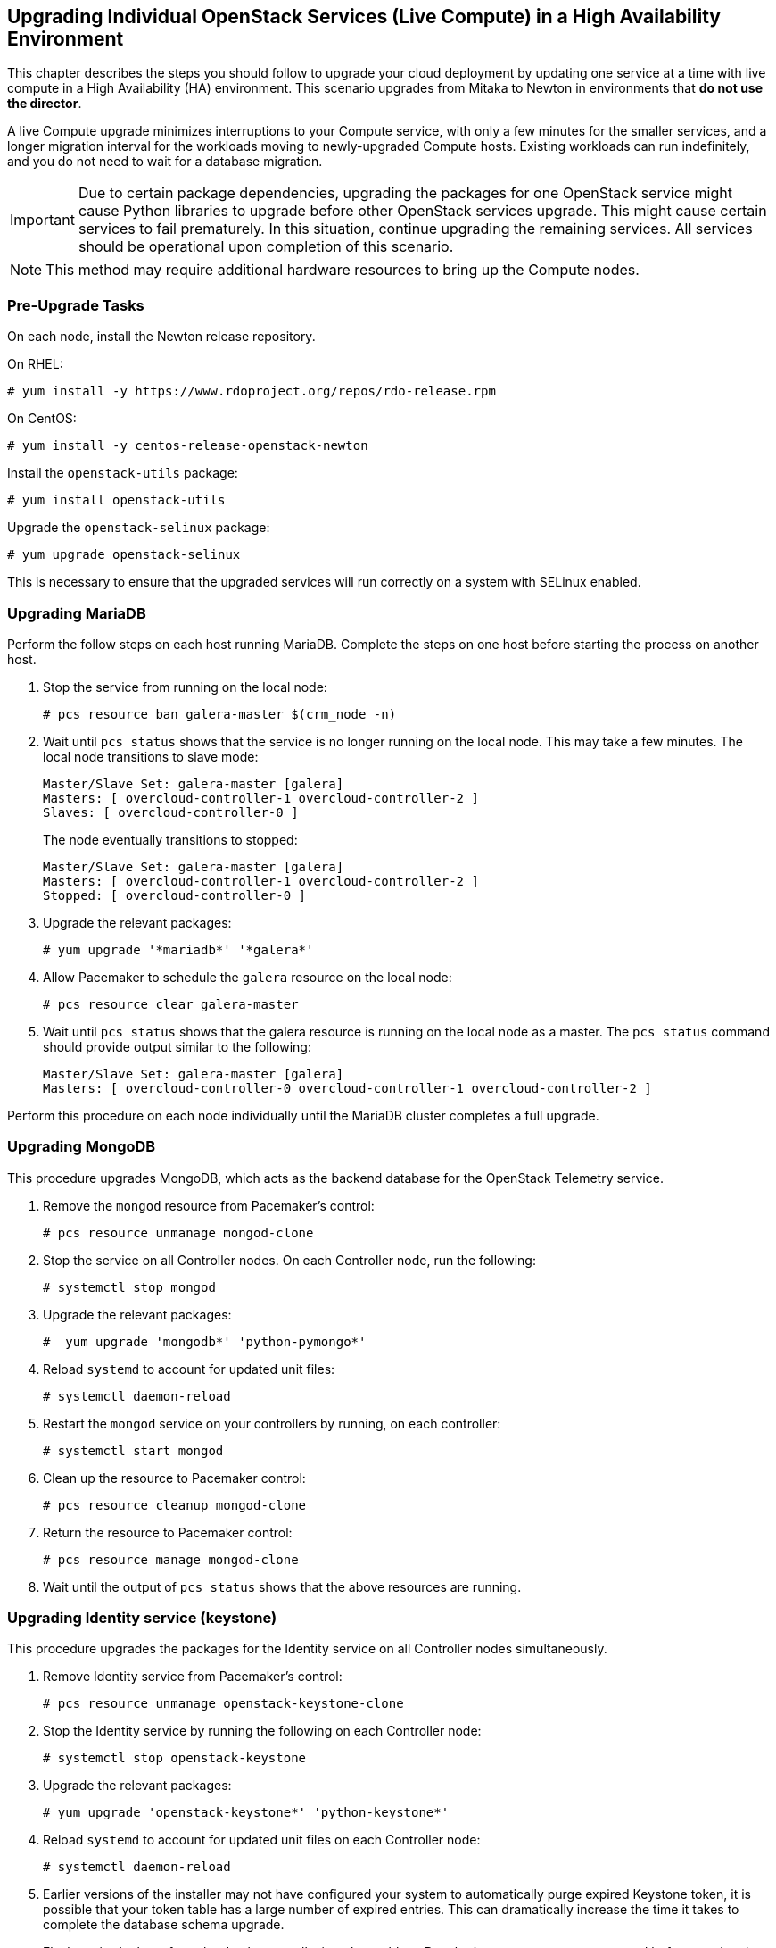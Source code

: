 [[section_upgrade-one-by-one-HA]]
## Upgrading Individual OpenStack Services (Live Compute) in a High Availability Environment

This chapter describes the steps you should follow to upgrade your cloud deployment by updating one service at a time with live compute in a High Availability (HA) environment. This scenario upgrades from Mitaka to Newton in environments that *do not use the director*.

A live Compute upgrade minimizes interruptions to your Compute service, with only a few minutes for the smaller services, and a longer migration interval for the workloads moving to newly-upgraded Compute hosts. Existing workloads can run indefinitely, and you do not need to wait for a database migration.

[IMPORTANT]
Due to certain package dependencies, upgrading the packages for one OpenStack service might cause Python libraries to upgrade before other OpenStack services upgrade. This might cause certain services to fail prematurely. In this situation, continue upgrading the remaining services. All services should be operational upon completion of this scenario.

[NOTE]
This method may require additional hardware resources to bring up the Compute nodes.

### Pre-Upgrade Tasks

On each node, install the Newton release repository.

On RHEL:

```
# yum install -y https://www.rdoproject.org/repos/rdo-release.rpm
```

On CentOS:

```
# yum install -y centos-release-openstack-newton
```

Install the `openstack-utils` package:

```
# yum install openstack-utils
```

Upgrade the `openstack-selinux` package:

```
# yum upgrade openstack-selinux
```

This is necessary to ensure that the upgraded services will run correctly on a system with SELinux enabled.

### Upgrading MariaDB

Perform the follow steps on each host running MariaDB. Complete the steps on one host before starting the process on another host.

1. Stop the service from running on the local node:
+
```
# pcs resource ban galera-master $(crm_node -n)
```
2. Wait until `pcs status` shows that the service is no longer running on the local node. This may take a few minutes. The local node transitions to slave mode:
+
```
Master/Slave Set: galera-master [galera]
Masters: [ overcloud-controller-1 overcloud-controller-2 ]
Slaves: [ overcloud-controller-0 ]
```
+
The node eventually transitions to stopped:
+
```
Master/Slave Set: galera-master [galera]
Masters: [ overcloud-controller-1 overcloud-controller-2 ]
Stopped: [ overcloud-controller-0 ]
```
3. Upgrade the relevant packages:
+
```
# yum upgrade '*mariadb*' '*galera*'
```
4. Allow Pacemaker to schedule the `galera` resource on the local node:
+
```
# pcs resource clear galera-master
```
5. Wait until `pcs status` shows that the galera resource is running on the local node as a master. The `pcs status` command should provide output similar to the following:
+
```
Master/Slave Set: galera-master [galera]
Masters: [ overcloud-controller-0 overcloud-controller-1 overcloud-controller-2 ]
```

Perform this procedure on each node individually until the MariaDB cluster completes a full upgrade.

### Upgrading MongoDB

This procedure upgrades MongoDB, which acts as the backend database for the OpenStack Telemetry service.

1. Remove the `mongod` resource from Pacemaker's control:
+
```
# pcs resource unmanage mongod-clone
```
2. Stop the service on all Controller nodes. On each Controller node, run the following:
+
```
# systemctl stop mongod
```
3. Upgrade the relevant packages:
+
```
#  yum upgrade 'mongodb*' 'python-pymongo*'
```
4. Reload `systemd` to account for updated unit files:
+
```
# systemctl daemon-reload
```
5. Restart the `mongod` service on your controllers by running, on each controller:
+
```
# systemctl start mongod
```
6. Clean up the resource to Pacemaker control:
+
```
# pcs resource cleanup mongod-clone
```
7. Return the resource to Pacemaker control:
+
```
# pcs resource manage mongod-clone
```
8. Wait until the output of `pcs status` shows that the above resources are running.

### Upgrading Identity service (keystone)

This procedure upgrades the packages for the Identity service on all Controller nodes simultaneously.

1. Remove Identity service from Pacemaker's control:
+
```
# pcs resource unmanage openstack-keystone-clone
```
2. Stop the Identity service by running the following on each Controller node:
+
```
# systemctl stop openstack-keystone
```
3. Upgrade the relevant packages:
+
```
# yum upgrade 'openstack-keystone*' 'python-keystone*'
```
4. Reload `systemd` to account for updated unit files on each Controller node:
+
```
# systemctl daemon-reload
```
5. Earlier versions of the installer may not have configured your system to automatically purge expired Keystone token, it is possible that your token table has a large number of expired entries. This can dramatically increase the time it takes to complete the database schema upgrade.
+
Flush expired tokens from the database to alleviate the problem. Run the `keystone-manage` command before running the Identity database upgrade.
+
```
# keystone-manage token_flush
```
+
This flushes expired tokens from the database. You can arrange to run this command periodically (e.g., daily) using `cron`.

6. Update the Identity service database schema:
+
```
# su -s /bin/sh -c "keystone-manage db_sync" keystone
```
7. Restart the service by running the following on each Controller node:
+
```
# systemctl start openstack-keystone
```
8. Clean up the Identity service using Pacemaker:
+
```
# pcs resource cleanup openstack-keystone-clone
```
9. Return the resource to Pacemaker control:
+
```
# pcs resource manage openstack-keystone-clone
```
10. Wait until the output of `pcs status` shows that the above resources are running.

### Upgrading Image service (glance)

This procedure upgrades the packages for the Image service on all Controller nodes simultaneously.

1. Stop the Image service resources in Pacemaker:
+
```
# pcs resource disable openstack-glance-registry-clone
# pcs resource disable openstack-glance-api-clone
```
2. Wait until the output of `pcs status` shows that both services have stopped running.

3. Upgrade the relevant packages:
+
```
# yum upgrade 'openstack-glance*' 'python-glance*'
```
4. Reload `systemd` to account for updated unit files:
+
```
# systemctl daemon-reload
```
5. Update the Image service database schema:
+
```
# su -s /bin/sh -c "glance-manage db_sync" glance
```
6. Clean up the Image service using Pacemaker:
+
```
# pcs resource cleanup openstack-glance-api-clone
# pcs resource cleanup openstack-glance-registry-clone
```
7. Restart Image service resources in Pacemaker:
+
```
# pcs resource enable openstack-glance-api-clone
# pcs resource enable openstack-glance-registry-clone
```
8. Wait until the output of `pcs status` shows that the above resources are running.

### Upgrading Block Storage service (cinder)

This procedure upgrades the packages for the Block Storage service on all Controller nodes simultaneously.

1. Stop all Block Storage service resources in Pacemaker:
+
```
# pcs resource disable openstack-cinder-api-clone
# pcs resource disable openstack-cinder-scheduler-clone
# pcs resource disable openstack-cinder-volume
```
2. Wait until the output of `pcs status` shows that the above services have stopped running.

3. Upgrade the relevant packages:
+
```
# yum upgrade 'openstack-cinder*' 'python-cinder*'
```
4. Reload `systemd` to account for updated unit files:
+
```
# systemctl daemon-reload
```
5. Update the Block Storage service database schema:
+
```
# su -s /bin/sh -c "cinder-manage db sync" cinder
```
6. Clean up the Block Storage service using Pacemaker:
+
```
# pcs resource cleanup openstack-cinder-volume
# pcs resource cleanup openstack-cinder-scheduler-clone
# pcs resource cleanup openstack-cinder-api-clone
```
7. Restart all Block Storage service resources in Pacemaker:
+
```
# pcs resource enable openstack-cinder-volume
# pcs resource enable openstack-cinder-scheduler-clone
# pcs resource enable openstack-cinder-api-clone
```
8. Wait until the output of `pcs status` shows that the above resources are running.

### Upgrading Orchestration (heat)

This procedure upgrades the packages for the Orchestration service on all Controller nodes simultaneously.

1. Stop Orchestration resources in Pacemaker:
+
```
# pcs resource disable openstack-heat-api-clone
# pcs resource disable openstack-heat-api-cfn-clone
# pcs resource disable openstack-heat-api-cloudwatch-clone
# pcs resource disable openstack-heat-engine-clone
```
2. Wait until the output of `pcs status` shows that the above services have stopped running.

3. Upgrade the relevant packages:
+
```
# yum upgrade 'openstack-heat*' 'python-heat*'
```
4. Reload `systemd` to account for updated unit files:
+
```
# systemctl daemon-reload
```
5. Update the Orchestration database schema:
+
```
# su -s /bin/sh -c "heat-manage db_sync" heat
```
6. Clean up the Orchestration service using Pacemaker:
+
```
# pcs resource cleanup openstack-heat-clone
# pcs resource cleanup openstack-heat-api-cloudwatch-clone
# pcs resource cleanup openstack-heat-api-cfn-clone
# pcs resource cleanup openstack-heat-api-clone
```
7. Restart Orchestration resources in Pacemaker:
+
```
# pcs resource enable openstack-heat-clone
# pcs resource enable openstack-heat-api-cloudwatch-clone
# pcs resource enable openstack-heat-api-cfn-clone
# pcs resource enable openstack-heat-api-clone
```
8. Wait until the output of `pcs status` shows that the above resources are running.

### Upgrading Telemetry (ceilometer)

This procedure upgrades the packages for the Telemetry service on all Controller nodes simultaneously.

1. Stop all Telemetry resources in Pacemaker:
+
```
# pcs resource disable openstack-ceilometer-central
# pcs resource disable openstack-ceilometer-api-clone
# pcs resource disable openstack-ceilometer-alarm-evaluator-clone
# pcs resource disable openstack-ceilometer-collector-clone
# pcs resource disable openstack-ceilometer-notification-clone
# pcs resource disable openstack-ceilometer-alarm-notifier-clone
# pcs resource disable delay-clone
```
2. Wait until the output of `pcs status` shows that the above services have stopped running.

3. Upgrade the relevant packages:
+
```
# yum upgrade 'openstack-ceilometer*' 'python-ceilometer*'
```
4. Reload `systemd` to account for updated unit files:
+
```
# systemctl daemon-reload
```
5. Use the following command to update Telemetry database schema.
+
```
# ceilometer-dbsync
```

6. Clean up the Telemetry service using Pacemaker:
+
```
# pcs resource cleanup delay-clone
# pcs resource cleanup openstack-ceilometer-alarm-notifier-clone
# pcs resource cleanup openstack-ceilometer-notification-clone
# pcs resource cleanup openstack-ceilometer-collector-clone
# pcs resource cleanup openstack-ceilometer-alarm-evaluator-clone
# pcs resource cleanup openstack-ceilometer-api-clone
# pcs resource cleanup openstack-ceilometer-central
```
7. Restart all Telemetry resources in Pacemaker:
+
```
# pcs resource enable delay-clone
# pcs resource enable openstack-ceilometer-alarm-notifier-clone
# pcs resource enable openstack-ceilometer-notification-clone
# pcs resource enable openstack-ceilometer-collector-clone
# pcs resource enable openstack-ceilometer-alarm-evaluator-clone
# pcs resource enable openstack-ceilometer-api-clone
# pcs resource enable openstack-ceilometer-central
```
8. Wait until the output of `pcs status` shows that the above resources are running.

[IMPORTANT]
====
Previous versions of the Telemetry service used an value for the `rpc_backend` parameter that is now deprecated. Check the `rpc_backend` parameter  in the `/etc/ceilometer/ceilometer.conf` file is set to the following:
```
rpc_backend=rabbit
```
====

### Upgrading the Compute service (nova) on Controller nodes

This procedure upgrades the packages for the Compute service on all Controller nodes simultaneously.

1. Stop all Compute resources in Pacemaker:
+
```
# pcs resource disable openstack-nova-novncproxy-clone
# pcs resource disable openstack-nova-consoleauth-clone
# pcs resource disable openstack-nova-conductor-clone
# pcs resource disable openstack-nova-api-clone
# pcs resource disable openstack-nova-scheduler-clone
```
2. Wait until the output of `pcs status` shows that the above services have stopped running.

3. Upgrade the relevant packages:
+
```
# yum upgrade 'openstack-nova*' 'python-nova*'
```
4. Reload `systemd` to account for updated unit files:
+
```
# systemctl daemon-reload
```
5. Update the Compute database schema:
+
```
# su -s /bin/sh -c "nova-manage api_db sync" nova
# su -s /bin/sh -c "nova-manage db sync" nova
```
6. If you are performing a rolling upgrade of your compute hosts you need to set explicit API version limits to ensure compatibility between your Mitaka and Newton environments.
+
Before starting Compute services on Controller or Compute nodes, set the `compute` option in the `[upgrade_levels]` section of `nova.conf` to the previous OpenStack version (`mitaka`):
+
```
# crudini --set /etc/nova/nova.conf upgrade_levels compute mitaka
```
+
This ensures the Controller node can still communicate to the Compute nodes, which are still using the previous version.
+
You will need to first unmanage the Compute resources by running `pcs resource unmanage` on one Controller node:
+
```
# pcs resource unmanage openstack-nova-novncproxy-clone
# pcs resource unmanage openstack-nova-consoleauth-clone
# pcs resource unmanage openstack-nova-conductor-clone
# pcs resource unmanage openstack-nova-api-clone
# pcs resource unmanage openstack-nova-scheduler-clone
```
+
Restart all the services on all controllers:
+
```
# openstack-service restart nova
```
+
You should return control to the Pacemaker after upgrading all of your compute hosts to Newton.
+
```
# pcs resource manage openstack-nova-scheduler-clone
# pcs resource manage openstack-nova-api-clone
# pcs resource manage openstack-nova-conductor-clone
# pcs resource manage openstack-nova-consoleauth-clone
# pcs resource manage openstack-nova-novncproxy-clone
```
7. Clean up all Compute resources in Pacemaker:
+
```
# pcs resource cleanup openstack-nova-scheduler-clone
# pcs resource cleanup openstack-nova-api-clone
# pcs resource cleanup openstack-nova-conductor-clone
# pcs resource cleanup openstack-nova-consoleauth-clone
# pcs resource cleanup openstack-nova-novncproxy-clone
```
8. Restart all Compute resources in Pacemaker:
+
```
# pcs resource enable openstack-nova-scheduler-clone
# pcs resource enable openstack-nova-api-clone
# pcs resource enable openstack-nova-conductor-clone
# pcs resource enable openstack-nova-consoleauth-clone
# pcs resource enable openstack-nova-novncproxy-clone
```
9. Wait until the output of `pcs status` shows that the above resources are running.

### Upgrading OpenStack Networking (neutron)

This procedure upgrades the packages for the Networking service on all Controller nodes simultaneously.

1. Prevent Pacemaker from triggering the OpenStack Networking cleanup scripts:
+
```
# pcs resource unmanage neutron-ovs-cleanup-clone
# pcs resource unmanage neutron-netns-cleanup-clone
```
2. Stop OpenStack Networking resources in Pacemaker:
+
```
# pcs resource disable neutron-server-clone
# pcs resource disable neutron-openvswitch-agent-clone
# pcs resource disable neutron-dhcp-agent-clone
# pcs resource disable neutron-l3-agent-clone
# pcs resource disable neutron-metadata-agent-clone
```
3. Upgrade the relevant packages:
+
```
# yum upgrade 'openstack-neutron*' 'python-neutron*'
```

4. Update the OpenStack Networking database schema:
+
```
# su -s /bin/sh -c "neutron-db-manage upgrade heads" neutron
```

5. Clean up OpenStack Networking resources in Pacemaker:
+
```
# pcs resource cleanup neutron-metadata-agent-clone
# pcs resource cleanup neutron-l3-agent-clone
# pcs resource cleanup neutron-dhcp-agent-clone
# pcs resource cleanup neutron-openvswitch-agent-clone
# pcs resource cleanup neutron-server-clone
```
6. Restart OpenStack Networking resources in Pacemaker:
+
```
# pcs resource enable neutron-metadata-agent-clone
# pcs resource enable neutron-l3-agent-clone
# pcs resource enable neutron-dhcp-agent-clone
# pcs resource enable neutron-openvswitch-agent-clone
# pcs resource enable neutron-server-clone
```
7. Return the cleanup agents to Pacemaker control:
+
```
# pcs resource manage neutron-ovs-cleanup-clone
# pcs resource manage neutron-netns-cleanup-clone
```
8. Wait until the output of `pcs status` shows that the above resources are running.

### Upgrading Dashboard (horizon)

This procedure upgrades the packages for the Dashboard on all Controller nodes simultaneously.

1. Stop the Dashboard resource in Pacemaker:
+
```
# pcs resource disable httpd-clone
```
2. Wait until the output of `pcs status` shows that the service has stopped running.

3. Upgrade the relevant packages:
+
```
# yum upgrade httpd 'openstack-dashboard*' 'python-django*'
```
4. Reload `systemd` to account for updated unit files:
+
```
# systemctl daemon-reload
```

5. Restart the web server on all your controllers to apply all changes:
+
```
# service httpd restart
```
6. Clean up the Dashboard resource in Pacemaker:
+
```
#  pcs resource cleanup httpd-clone
```
7. Restart the Dashboard resource in Pacemaker:
+
```
#  pcs resource enable httpd-clone
```
8. Wait until the output of `pcs status` shows that the above resource is running.

### Upgrading Compute (nova) Nodes

This procedure upgrades the packages for on a single Compute node. Run this procedure on each Compute node individually.

If you are performing a rolling upgrade of your compute hosts you need to set explicit API version limits to ensure compatibility between your Mitaka and Newton environments.

Before starting Compute services on Controller or Compute nodes, set the `compute` option in the `[upgrade_levels]` section of `nova.conf` to the previous OpenStack version (`mitaka`):

```
# crudini --set /etc/nova/nova.conf upgrade_levels compute mitaka
```

This ensures the Controller node can still communicate to the Compute nodes, which are still using the previous version.

1. Stop all OpenStack services on the host:
+
```
# openstack-service stop
```
2. Upgrade all packages:
+
```
# yum upgrade
```
3. Start all OpenStack services on the host:
+
```
# openstack-service start
```
4. After you have upgraded all of your hosts, remove the API limits configured in the previous step. On all of your hosts:
+
```
# crudini --del /etc/nova/nova.conf upgrade_levels compute
```
5. Restart all OpenStack services on the host:
+
```
# openstack-service restart
```

### Post-Upgrade Tasks

After completing all of your individual service upgrades, you should perform a complete package upgrade on all nodes:

```
# yum upgrade
```

This will ensure that all packages are up-to-date. You may want to schedule a restart of your OpenStack hosts at a future date in order to ensure that all running processes are using updated versions of the underlying binaries.

Review the resulting configuration files. The upgraded packages will have installed `.rpmnew` files appropriate to the Newton version of the service.

New versions of OpenStack services may deprecate certain configuration options. You should also review your OpenStack logs for any deprecation warnings, because these may cause problems during a future upgrade. For more information on the new, updated and deprecated configuration options for each service , see Configuration Reference available from http://docs.openstack.org/newton/config-reference.
